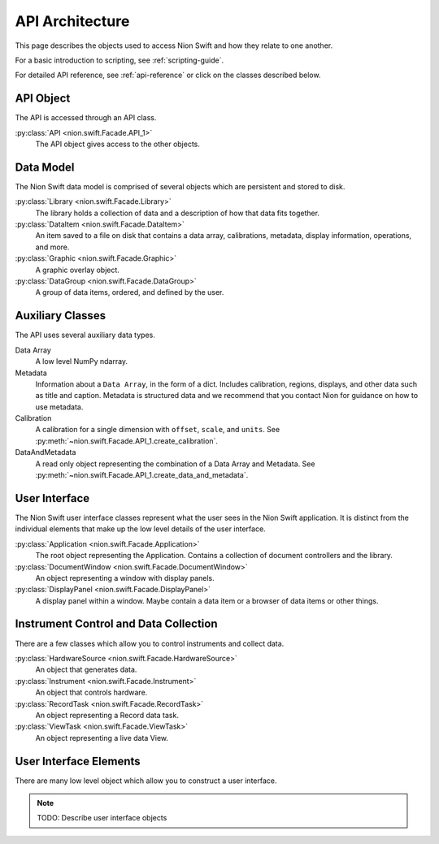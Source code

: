 .. _api-architecture:

API Architecture
================

This page describes the objects used to access Nion Swift and how they relate to one another.

For a basic introduction to scripting, see :ref:`scripting-guide`.

For detailed API reference, see :ref:`api-reference` or click on the classes described below.

API Object
----------

The API is accessed through an API class.

:py:class:`API <nion.swift.Facade.API_1>`
    The API object gives access to the other objects.

Data Model
----------
The Nion Swift data model is comprised of several objects which are persistent and stored to disk.

:py:class:`Library <nion.swift.Facade.Library>`
    The library holds a collection of data and a description of how that data fits together.

:py:class:`DataItem <nion.swift.Facade.DataItem>`
    An item saved to a file on disk that contains a data array, calibrations, metadata, display information, operations,
    and more.

:py:class:`Graphic <nion.swift.Facade.Graphic>`
    A graphic overlay object.

:py:class:`DataGroup <nion.swift.Facade.DataGroup>`
    A group of data items, ordered, and defined by the user.

Auxiliary Classes
-----------------
The API uses several auxiliary data types.

Data Array
    A low level NumPy ndarray.

Metadata
    Information about a ``Data Array``, in the form of a dict. Includes calibration, regions, displays, and other data
    such as title and caption. Metadata is structured data and we recommend that you contact Nion for guidance on how to
    use metadata.

Calibration
    A calibration for a single dimension with ``offset``, ``scale``, and ``units``. See
    :py:meth:`~nion.swift.Facade.API_1.create_calibration`.

DataAndMetadata
    A read only object representing the combination of a Data Array and Metadata. See
    :py:meth:`~nion.swift.Facade.API_1.create_data_and_metadata`.

User Interface
--------------
The Nion Swift user interface classes represent what the user sees in the Nion Swift application. It is distinct from
the individual elements that make up the low level details of the user interface.

:py:class:`Application <nion.swift.Facade.Application>`
    The root object representing the Application. Contains a collection of document controllers and the library.

:py:class:`DocumentWindow <nion.swift.Facade.DocumentWindow>`
    An object representing a window with display panels.

:py:class:`DisplayPanel <nion.swift.Facade.DisplayPanel>`
    A display panel within a window. Maybe contain a data item or a browser of data items or other things.

Instrument Control and Data Collection
--------------------------------------
There are a few classes which allow you to control instruments and collect data.

:py:class:`HardwareSource <nion.swift.Facade.HardwareSource>`
    An object that generates data.

:py:class:`Instrument <nion.swift.Facade.Instrument>`
    An object that controls hardware.

:py:class:`RecordTask <nion.swift.Facade.RecordTask>`
    An object representing a Record data task.

:py:class:`ViewTask <nion.swift.Facade.ViewTask>`
    An object representing a live data View.

User Interface Elements
-----------------------
There are many low level object which allow you to construct a user interface.

.. note::
    TODO: Describe user interface objects
